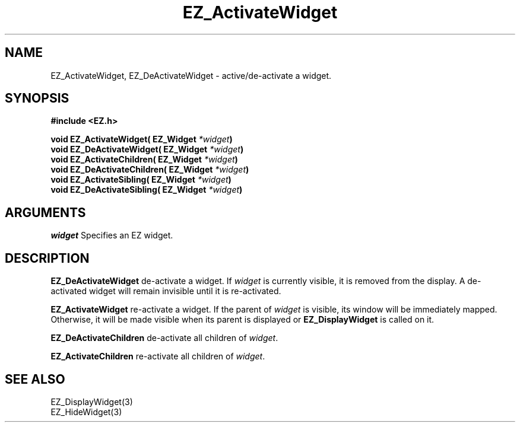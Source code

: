 '\"
'\" Copyright (c) 1997 Maorong Zou
'\" 
.TH EZ_ActivateWidget 3 "" EZWGL "EZWGL Functions"
.BS
.SH NAME
EZ_ActivateWidget, EZ_DeActivateWidget \- active/de-activate a widget.

.SH SYNOPSIS
.nf
.B #include <EZ.h>
.sp
.BI "void EZ_ActivateWidget( EZ_Widget " *widget )
.BI "void EZ_DeActivateWidget( EZ_Widget " *widget )
.BI "void EZ_ActivateChildren( EZ_Widget " *widget )
.BI "void EZ_DeActivateChildren( EZ_Widget " *widget )
.BI "void EZ_ActivateSibling( EZ_Widget " *widget )
.BI "void EZ_DeActivateSibling( EZ_Widget " *widget )

.SH ARGUMENTS
\fIwidget\fR  Specifies an EZ widget.
.sp

.SH DESCRIPTION
.PP
\fBEZ_DeActivateWidget\fR de-activate a widget. If \fIwidget\fR
is currently visible, it is removed from the display. A
de-activated widget will remain invisible until it is re-activated.
.PP
\fBEZ_ActivateWidget\fR re-activate a widget. If the parent of
\fIwidget\fR is visible, its window will be immediately mapped.
Otherwise, it will be made visible when its parent is displayed or
\fBEZ_DisplayWidget\fR is called on it.
.PP
\fBEZ_DeActivateChildren\fR de-activate all children of \fIwidget\fR.
.PP
\fBEZ_ActivateChildren\fR re-activate all children of \fIwidget\fR.
.PP

.SH "SEE ALSO"
EZ_DisplayWidget(3)
.br
EZ_HideWidget(3)
